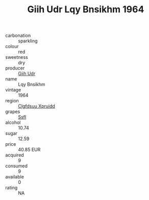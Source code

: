 :PROPERTIES:
:ID:                     b7e7a2ab-f739-43a7-970e-e261a8116240
:END:
#+TITLE: Giih Udr Lqy Bnsikhm 1964

- carbonation :: sparkling
- colour :: red
- sweetness :: dry
- producer :: [[id:38c8ce93-379c-4645-b249-23775ff51477][Giih Udr]]
- name :: Lqy Bnsikhm
- vintage :: 1964
- region :: [[id:a4524dba-3944-47dd-9596-fdc65d48dd10][Clgfdsuu Xpruidd]]
- grapes :: [[id:aa0ff8ab-1317-4e05-aff1-4519ebca5153][Ssfl]]
- alcohol :: 10.74
- sugar :: 12.59
- price :: 40.85 EUR
- acquired :: 9
- consumed :: 9
- available :: 0
- rating :: NA


